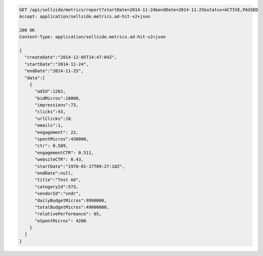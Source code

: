 .. code-block:: javascript

    GET /api/sellside/metrics/report?startDate=2014-11-24&endDate=2014-11-25&status=ACTIVE,PAUSED
    Accept: application/sellside.metrics.ad-hit-v2+json

    200 OK
    Content-Type: application/sellside.metrics.ad-hit-v2+json

    {
      "createDate":"2014-12-05T14:47:04Z",
      "startDate":"2014-11-24",
      "endDate":"2014-11-25",
      "data":[
        {
          "adId":1262,
          "bidMicros":10000,
          "impressions":73,
          "clicks":43,
          "urlClicks":10,
          "emails":1,
          "engagement": 22,
          "spentMicros":430000,
          "ctr": 0.589,
          "engagementCTR": 0.511,
          "websiteCTR": 0.43,
          "startDate":"1970-01-17T09:27:18Z",
          "endDate":null,
          "title":"Test Ad",
          "categoryId":573,
          "vendorId":"vndr",
          "dailyBudgetMicros":9990000,
          "totalBudgetMicros":49000000,
          "relativePerformance": 65,
          "eSpentMicros": 4200
        }
      ]
    }

